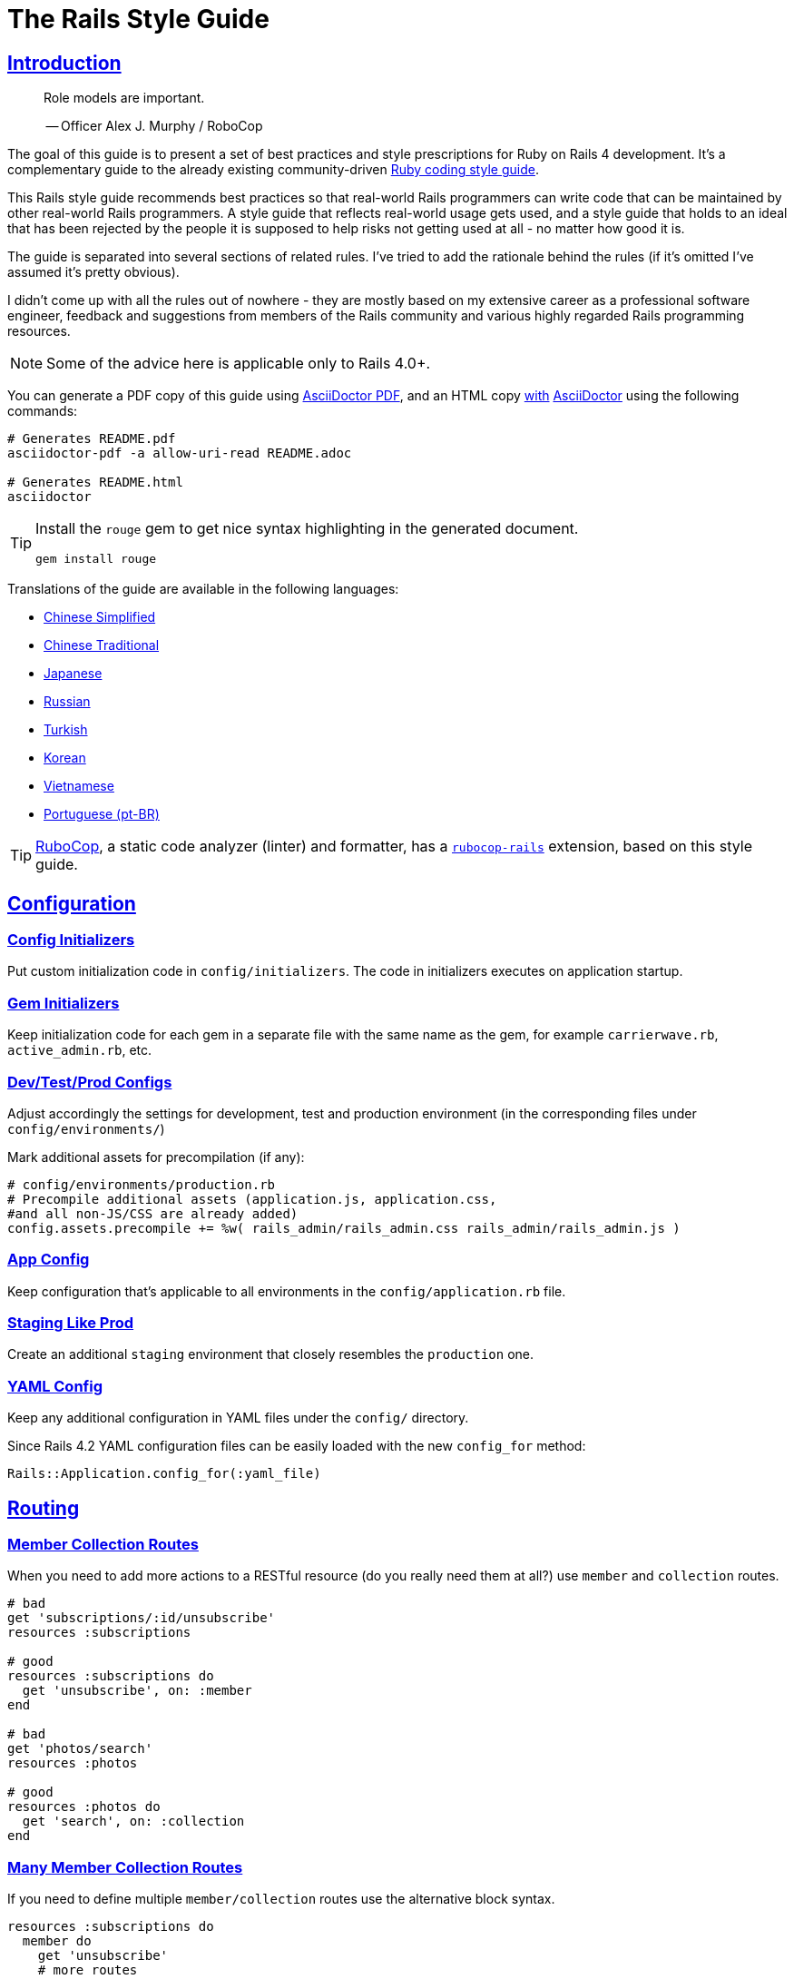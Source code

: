 = The Rails Style Guide
:idprefix:
:idseparator: -
:sectanchors:
:sectlinks:
:toc: preamble
:toclevels: 1
ifndef::backend-pdf[]
:toc-title: pass:[<h2>Table of Contents</h2>]
endif::[]
:source-highlighter: rouge

== Introduction

[quote]
____
Role models are important.

-- Officer Alex J. Murphy / RoboCop
____

ifdef::env-github[]
TIP: You can find a beautiful version of this guide with much improved navigation at https://rails.rubystyle.guide.
endif::[]

The goal of this guide is to present a set of best practices and style prescriptions for Ruby on Rails 4 development.
It's a complementary guide to the already existing community-driven https://github.com/rubocop-hq/ruby-style-guide[Ruby coding style guide].

This Rails style guide recommends best practices so that real-world Rails programmers can write code that can be maintained by other real-world Rails programmers.
A style guide that reflects real-world usage gets used, and a style guide that holds to an ideal that has been rejected by the people it is supposed to help risks not getting used at all - no matter how good it is.

The guide is separated into several sections of related rules.
I've tried to add the rationale behind the rules (if it's omitted I've assumed it's pretty obvious).

I didn't come up with all the rules out of nowhere - they are mostly based on my extensive career as a professional software engineer, feedback and suggestions from members of the Rails community and various highly regarded Rails programming resources.

NOTE: Some of the advice here is applicable only to Rails 4.0+.

You can generate a PDF copy of this guide using https://asciidoctor.org/docs/asciidoctor-pdf/[AsciiDoctor PDF], and an HTML copy https://asciidoctor.org/docs/convert-documents/#converting-a-document-to-html[with] https://asciidoctor.org/#installation[AsciiDoctor] using the following commands:

[source,shell]
----
# Generates README.pdf
asciidoctor-pdf -a allow-uri-read README.adoc

# Generates README.html
asciidoctor
----

[TIP]
====
Install the `rouge` gem to get nice syntax highlighting in the generated document.

[source,shell]
----
gem install rouge
----
====

Translations of the guide are available in the following languages:

* https://github.com/JuanitoFatas/rails-style-guide/blob/master/README-zhCN.md[Chinese Simplified]
* https://github.com/JuanitoFatas/rails-style-guide/blob/master/README-zhTW.md[Chinese Traditional]
* https://github.com/satour/rails-style-guide/blob/master/README-jaJA.md[Japanese]
* https://github.com/arbox/rails-style-guide/blob/master/README-ruRU.md[Russian]
* https://github.com/tolgaavci/rails-style-guide/blob/master/README-trTR.md[Turkish]
* https://github.com/pureugong/rails-style-guide/blob/master/README-koKR.md[Korean]
* https://github.com/CQBinh/rails-style-guide/blob/master/README-viVN.md[Vietnamese]
* https://github.com/abraaomiranda/rails-style-guide/blob/master/README-ptBR.md[Portuguese (pt-BR)]

TIP: https://github.com/rubocop-hq/rubocop[RuboCop], a static code analyzer (linter) and formatter, has a https://github.com/rubocop-hq/rubocop-rails[`rubocop-rails`] extension, based on this style guide.

== Configuration

=== Config Initializers [[config-initializers]]

Put custom initialization code in `config/initializers`.
The code in initializers executes on application startup.

=== Gem Initializers [[gem-initializers]]

Keep initialization code for each gem in a separate file with the same name as the gem, for example `carrierwave.rb`, `active_admin.rb`, etc.

=== Dev/Test/Prod Configs [[dev-test-prod-configs]]

Adjust accordingly the settings for development, test and production environment (in the corresponding files under `config/environments/`)

Mark additional assets for precompilation (if any):

[source,ruby]
----
# config/environments/production.rb
# Precompile additional assets (application.js, application.css,
#and all non-JS/CSS are already added)
config.assets.precompile += %w( rails_admin/rails_admin.css rails_admin/rails_admin.js )
----

=== App Config [[app-config]]

Keep configuration that's applicable to all environments in the `config/application.rb` file.

=== Staging Like Prod [[staging-like-prod]]

Create an additional `staging` environment that closely resembles the `production` one.

=== YAML Config [[yaml-config]]

Keep any additional configuration in YAML files under the `config/` directory.

Since Rails 4.2 YAML configuration files can be easily loaded with the new `config_for` method:

[source,ruby]
----
Rails::Application.config_for(:yaml_file)
----

== Routing

=== Member Collection Routes [[member-collection-routes]]

When you need to add more actions to a RESTful resource (do you really need them at all?) use `member` and `collection` routes.

[source,ruby]
----
# bad
get 'subscriptions/:id/unsubscribe'
resources :subscriptions

# good
resources :subscriptions do
  get 'unsubscribe', on: :member
end

# bad
get 'photos/search'
resources :photos

# good
resources :photos do
  get 'search', on: :collection
end
----

=== Many Member Collection Routes [[many-member-collection-routes]]

If you need to define multiple `member/collection` routes use the alternative block syntax.

[source,ruby]
----
resources :subscriptions do
  member do
    get 'unsubscribe'
    # more routes
  end
end

resources :photos do
  collection do
    get 'search'
    # more routes
  end
end
----

=== Nested Routes [[nested-routes]]

Use nested routes to express better the relationship between Active Record models.

[source,ruby]
----
class Post < ActiveRecord::Base
  has_many :comments
end

class Comment < ActiveRecord::Base
  belongs_to :post
end

# routes.rb
resources :posts do
  resources :comments
end
----

=== Shallow Routes [[shallow-routes]]

If you need to nest routes more than 1 level deep then use the `shallow: true` option.
This will save user from long URLs `posts/1/comments/5/versions/7/edit` and you from long URL helpers `edit_post_comment_version`.

[source,ruby]
----
resources :posts, shallow: true do
  resources :comments do
    resources :versions
  end
end
----

=== Namespaced Routes [[namespaced-routes]]

Use namespaced routes to group related actions.

[source,ruby]
----
namespace :admin do
  # Directs /admin/products/* to Admin::ProductsController
  # (app/controllers/admin/products_controller.rb)
  resources :products
end
----

=== No Wild Routes [[no-wild-routes]]

Never use the legacy wild controller route.
This route will make all actions in every controller accessible via GET requests.

[source,ruby]
----
# very bad
match ':controller(/:action(/:id(.:format)))'
----

=== No Match Routes [[no-match-routes]]

Don't use `match` to define any routes unless there is need to map multiple request types among `[:get, :post, :patch, :put, :delete]` to a single action using `:via` option.

== Controllers

=== Skinny Controllers [[skinny-controllers]]

Keep the controllers skinny - they should only retrieve data for the view layer and shouldn't contain any business logic (all the business logic should naturally reside in the model).

=== One Method [[one-method]]

Each controller action should (ideally) invoke only one method other than an initial find or new.

=== Shared Instance Variables [[shared-instance-variables]]

Minimize the number of instance variables passed between a controller and a view.

=== Lexically Scoped Action Filter [[lexically-scoped-action-filter]]

Controller actions specified in the option of Action Filter should be in lexical scope.
The ActionFilter specified for an inherited action makes it difficult to understand the scope of its impact on that action.

[source,ruby]
----
# bad
class UsersController < ApplicationController
  before_action :require_login, only: :export
end

# good
class UsersController < ApplicationController
  before_action :require_login, only: :export

  def export
  end
end
----

== Controllers: Rendering [[rendering]]

=== Inline Rendering [[inline-rendering]]

Prefer using a template over inline rendering.

[source,ruby]
----
# very bad
class ProductsController < ApplicationController
  def index
    render inline: "<% products.each do |p| %><p><%= p.name %></p><% end %>", type: :erb
  end
end

# good
## app/views/products/index.html.erb
<%= render partial: 'product', collection: products %>

## app/views/products/_product.html.erb
<p><%= product.name %></p>
<p><%= product.price %></p>

## app/controllers/products_controller.rb
class ProductsController < ApplicationController
  def index
    render :index
  end
end
----

=== Plain Text Rendering [[plain-text-rendering]]

Prefer `render plain:` over `render text:`.

[source,ruby]
----
# bad - sets MIME type to `text/html`
...
render text: 'Ruby!'
...

# bad - requires explicit MIME type declaration
...
render text: 'Ruby!', content_type: 'text/plain'
...

# good - short and precise
...
render plain: 'Ruby!'
...
----

=== HTTP Status Code Symbols [[http-status-code-symbols]]

Prefer https://gist.github.com/mlanett/a31c340b132ddefa9cca[corresponding symbols] to numeric HTTP status codes.
They are meaningful and do not look like "magic" numbers for less known HTTP status codes.

[source,ruby]
----
# bad
...
render status: 403
...

# good
...
render status: :forbidden
...
----

== Models

=== Model Classes [[model-classes]]

Introduce non-Active Record model classes freely.

=== Meaningful Model Names [[meaningful-model-names]]

Name the models with meaningful (but short) names without abbreviations.

=== Non-ActiveRecord Models [[non-activerecord-models]]

If you need objects that support ActiveRecord-like behavior (like validations) without the database functionality, use `ActiveModel::Model`.

[source,ruby]
----
class Message
  include ActiveModel::Model

  attr_accessor :name, :email, :content, :priority

  validates :name, presence: true
  validates :email, format: { with: /\A[-a-z0-9_+\.]+\@([-a-z0-9]+\.)+[a-z0-9]{2,4}\z/i }
  validates :content, length: { maximum: 500 }
end
----

Starting with Rails 6.1, you can also extend the attributes API from ActiveRecord using `ActiveModel::Attributes`.

[source,ruby]
----
class Message
  include ActiveModel::Model
  include ActiveModel::Attributes

  attribute :name, :string
  attribute :email, :string
  attribute :content, :string
  attribute :priority, :integer

  validates :name, presence: true
  validates :email, format: { with: /\A[-a-z0-9_+\.]+\@([-a-z0-9]+\.)+[a-z0-9]{2,4}\z/i }
  validates :content, length: { maximum: 500 }
end
----

=== Model Business Logic [[model-business-logic]]

Unless they have some meaning in the business domain, don't put methods in your model that just format your data (like code generating HTML).
These methods are most likely going to be called from the view layer only, so their place is in helpers.
Keep your models for business logic and data-persistence only.

== Models: Active Record [[activerecord]]

=== Keep Active Record Defaults [[keep-ar-defaults]]

Avoid altering Active Record defaults (table names, primary key, etc) unless you have a very good reason (like a database that's not under your control).

[source,ruby]
----
# bad - don't do this if you can modify the schema
class Transaction < ActiveRecord::Base
  self.table_name = 'order'
  ...
end
----

=== Enums [[enums]]

Prefer using the hash syntax for `enum`. Array makes the database values implicit
& any insertion/removal/rearrangement of values in the middle will most probably
lead to broken code.

[source,ruby]
----
class Transaction < ActiveRecord::Base
  # bad - implicit values - ordering matters
  enum type: %i[credit debit]

  # good - explicit values - ordering does not matter
  enum type: {
    credit: 0,
    debit: 1
  }
end
----

=== Macro Style Methods [[macro-style-methods]]

Group macro-style methods (`has_many`, `validates`, etc) in the beginning of the class definition.

[source,ruby]
----
class User < ActiveRecord::Base
  # keep the default scope first (if any)
  default_scope { where(active: true) }

  # constants come up next
  COLORS = %w(red green blue)

  # afterwards we put attr related macros
  attr_accessor :formatted_date_of_birth

  attr_accessible :login, :first_name, :last_name, :email, :password

  # Rails 4+ enums after attr macros
  enum role: { user: 0, moderator: 1, admin: 2 }

  # followed by association macros
  belongs_to :country

  has_many :authentications, dependent: :destroy

  # and validation macros
  validates :email, presence: true
  validates :username, presence: true
  validates :username, uniqueness: { case_sensitive: false }
  validates :username, format: { with: /\A[A-Za-z][A-Za-z0-9._-]{2,19}\z/ }
  validates :password, format: { with: /\A\S{8,128}\z/, allow_nil: true }

  # next we have callbacks
  before_save :cook
  before_save :update_username_lower

  # other macros (like devise's) should be placed after the callbacks

  ...
end
----

=== `has_many :through` [[has-many-through]]

Prefer `has_many :through` to `has_and_belongs_to_many`.
Using `has_many :through` allows additional attributes and validations on the join model.

[source,ruby]
----
# not so good - using has_and_belongs_to_many
class User < ActiveRecord::Base
  has_and_belongs_to_many :groups
end

class Group < ActiveRecord::Base
  has_and_belongs_to_many :users
end

# preferred way - using has_many :through
class User < ActiveRecord::Base
  has_many :memberships
  has_many :groups, through: :memberships
end

class Membership < ActiveRecord::Base
  belongs_to :user
  belongs_to :group
end

class Group < ActiveRecord::Base
  has_many :memberships
  has_many :users, through: :memberships
end
----

=== Read Attribute [[read-attribute]]

Prefer `self[:attribute]` over `read_attribute(:attribute)`.

[source,ruby]
----
# bad
def amount
  read_attribute(:amount) * 100
end

# good
def amount
  self[:amount] * 100
end
----

=== Write Attribute [[write-attribute]]

Prefer `self[:attribute] = value` over `write_attribute(:attribute, value)`.

[source,ruby]
----
# bad
def amount
  write_attribute(:amount, 100)
end

# good
def amount
  self[:amount] = 100
end
----

=== New-style Validations [[new-style-validations]]

Always use the http://thelucid.com/2010/01/08/sexy-validation-in-edge-rails-rails-3/["new-style" validations].

[source,ruby]
----
# bad
validates_presence_of :email
validates_length_of :email, maximum: 100

# good
validates :email, presence: true, length: { maximum: 100 }
----

=== Single-attribute Validations [[single-attribute-validations]]

To make validations easy to read, don't list multiple attributes per validation.

[source,ruby]
----
# bad
validates :email, :password, presence: true
validates :email, length: { maximum: 100 }

# good
validates :email, presence: true, length: { maximum: 100 }
validates :password, presence: true
----

=== Custom Validator File [[custom-validator-file]]

When a custom validation is used more than once or the validation is some regular expression mapping, create a custom validator file.

[source,ruby]
----
# bad
class Person
  validates :email, format: { with: /\A([^@\s]+)@((?:[-a-z0-9]+\.)+[a-z]{2,})\z/i }
end

# good
class EmailValidator < ActiveModel::EachValidator
  def validate_each(record, attribute, value)
    record.errors[attribute] << (options[:message] || 'is not a valid email') unless value =~ /\A([^@\s]+)@((?:[-a-z0-9]+\.)+[a-z]{2,})\z/i
  end
end

class Person
  validates :email, email: true
end
----

=== App Validators [[app-validators]]

Keep custom validators under `app/validators`.

=== Custom Validators Gem [[custom-validators-gem]]

Consider extracting custom validators to a shared gem if you're maintaining several related apps or the validators are generic enough.

=== Named Scopes [[named-scopes]]

Use named scopes freely.

[source,ruby]
----
class User < ActiveRecord::Base
  scope :active, -> { where(active: true) }
  scope :inactive, -> { where(active: false) }

  scope :with_orders, -> { joins(:orders).select('distinct(users.id)') }
end
----

=== Named Scope Class [[named-scope-class]]

When a named scope defined with a lambda and parameters becomes too complicated, it is preferable to make a class method instead which serves the same purpose of the named scope and returns an `ActiveRecord::Relation` object.
Arguably you can define even simpler scopes like this.

[source,ruby]
----
class User < ActiveRecord::Base
  def self.with_orders
    joins(:orders).select('distinct(users.id)')
  end
end
----

=== Callbacks Order [[callbacks-order]]

Order callback declarations in the order in which they will be executed.
For reference, see https://guides.rubyonrails.org/active_record_callbacks.html#available-callbacks[Available Callbacks].

[source,Ruby]
----
#bad
class Person
  after_commit :after_commit_callback
  before_validation :before_validation_callback
end

#good
class Person
  before_validation :before_validation_callback
  after_commit :after_commit_callback
end
----

=== Beware Skip Model Validations [[beware-skip-model-validations]]

Beware of the behavior of the https://guides.rubyonrails.org/active_record_validations.html#skipping-validations[following] methods.
They do not run the model validations and could easily corrupt the model state.

[source,ruby]
----
# bad
Article.first.decrement!(:view_count)
DiscussionBoard.decrement_counter(:post_count, 5)
Article.first.increment!(:view_count)
DiscussionBoard.increment_counter(:post_count, 5)
person.toggle :active
product.touch
Billing.update_all("category = 'authorized', author = 'David'")
user.update_attribute(:website, 'example.com')
user.update_columns(last_request_at: Time.current)
Post.update_counters 5, comment_count: -1, action_count: 1

# good
user.update_attributes(website: 'example.com')
----

=== User-friendly URLs [[user-friendly-urls]]

Use user-friendly URLs.
Show some descriptive attribute of the model in the URL rather than its `id`.
There is more than one way to achieve this.

==== Override the `to_param` Method of the Model

This method is used by Rails for constructing a URL to the object.
The default implementation returns the `id` of the record as a String.
It could be overridden to include another human-readable attribute.

[source,ruby]
----
class Person
  def to_param
    "#{id} #{name}".parameterize
  end
end
----

In order to convert this to a URL-friendly value, `parameterize` should be called on the string.
The `id` of the object needs to be at the beginning so that it can be found by the `find` method of Active Record.

==== `friendly_id` Gem

It allows creation of human-readable URLs by using some descriptive attribute of the model instead of its `id`.

[source,ruby]
----
class Person
  extend FriendlyId
  friendly_id :name, use: :slugged
end
----

Check the https://github.com/norman/friendly_id[gem documentation] for more information about its usage.

=== `find_each` [[find-each]]

Use `find_each` to iterate over a collection of AR objects.
Looping through a collection of records from the database (using the `all` method, for example) is very inefficient since it will try to instantiate all the objects at once.
In that case, batch processing methods allow you to work with the records in batches, thereby greatly reducing memory consumption.

[source,ruby]
----
# bad
Person.all.each do |person|
  person.do_awesome_stuff
end

Person.where('age > 21').each do |person|
  person.party_all_night!
end

# good
Person.find_each do |person|
  person.do_awesome_stuff
end

Person.where('age > 21').find_each do |person|
  person.party_all_night!
end
----

=== `before_destroy` [[before_destroy]]

Since https://github.com/rails/rails/issues/3458[Rails creates callbacks for dependent associations], always call `before_destroy` callbacks that perform validation with `prepend: true`.

[source,ruby]
----
# bad (roles will be deleted automatically even if super_admin? is true)
has_many :roles, dependent: :destroy

before_destroy :ensure_deletable

def ensure_deletable
  raise "Cannot delete super admin." if super_admin?
end

# good
has_many :roles, dependent: :destroy

before_destroy :ensure_deletable, prepend: true

def ensure_deletable
  raise "Cannot delete super admin." if super_admin?
end
----

=== `has_many`/`has_one` Dependent Option [[has_many-has_one-dependent-option]]

Define the `dependent` option to the `has_many` and `has_one` associations.

[source,ruby]
----
# bad
class Post < ActiveRecord::Base
  has_many :comments
end

# good
class Post < ActiveRecord::Base
  has_many :comments, dependent: :destroy
end
----

=== `save!` [[save-bang]]

When persisting AR objects always use the exception raising bang! method or handle the method return value.
This applies to `create`, `save`, `update`, `destroy`, `first_or_create` and `find_or_create_by`.

[source,ruby]
----
# bad
user.create(name: 'Bruce')

# bad
user.save

# good
user.create!(name: 'Bruce')
# or
bruce = user.create(name: 'Bruce')
if bruce.persisted?
  ...
else
  ...
end

# good
user.save!
# or
if user.save
  ...
else
  ...
end
----

== Models: Active Record Queries [[activerecord-queries]]

=== Avoid Interpolation [[avoid-interpolation]]

Avoid string interpolation in queries, as it will make your code susceptible to SQL injection attacks.

[source,ruby]
----
# bad - param will be interpolated unescaped
Client.where("orders_count = #{params[:orders]}")

# good - param will be properly escaped
Client.where('orders_count = ?', params[:orders])
----

=== Named Placeholder [[named-placeholder]]

Consider using named placeholders instead of positional placeholders when you have more than 1 placeholder in your query.

[source,ruby]
----
# okish
Client.where(
  'created_at >= ? AND created_at <= ?',
  params[:start_date], params[:end_date]
)

# good
Client.where(
  'created_at >= :start_date AND created_at <= :end_date',
  start_date: params[:start_date], end_date: params[:end_date]
)
----

=== `find` [[find]]

Favor the use of `find` over `where.take!`, `find_by!`, and `find_by_id!` when you need to retrieve a single record by primary key id and raise `ActiveRecord::RecordNotFound` when the record is not found.

[source,ruby]
----
# bad
User.where(id: id).take!

# bad
User.find_by_id!(id)

# bad
User.find_by!(id: id)

# good
User.find(id)
----

=== `find_by` [[find_by]]

Favor the use of `find_by` over `where.take` and `find_by_attribute` when you need to retrieve a single record by one or more attributes and return `nil` when the record is not found.

[source,ruby]
----
# bad
User.where(email: email).take
User.where(first_name: 'Bruce', last_name: 'Wayne').take

# bad
User.find_by_email(email)
User.find_by_first_name_and_last_name('Bruce', 'Wayne')

# good
User.find_by(email: email)
User.find_by(first_name: 'Bruce', last_name: 'Wayne')
----

=== Hash conditions [[where-not]] [[hash-conditions]]

Favor passing conditions to `where` and `where.not` as a hash over using fragments of SQL.

[source,ruby]
----
# bad
User.where("name = ?", name)

# good
User.where(name: name)

# bad
User.where("id != ?", id)

# good
User.where.not(id: id)
----

=== Order by `id` [[order-by-id]]

Don't use the `id` column for ordering.
The sequence of ids is not guaranteed to be in any particular order, despite often (incidentally) being chronological.
Use a timestamp column to order chronologically.
As a bonus the intent is clearer.

[source,ruby]
----
# bad
scope :chronological, -> { order(id: :asc) }

# good
scope :chronological, -> { order(created_at: :asc) }
----

=== `pluck`

Use https://api.rubyonrails.org/classes/ActiveRecord/Calculations.html#method-i-pluck[pluck] to select a single value from multiple records.

[source,ruby]
----
# bad
User.all.map(&:name)

# bad
User.all.map { |user| user[:name] }

# good
User.pluck(:name)
----

=== `pick`

Use https://api.rubyonrails.org/classes/ActiveRecord/Calculations.html#method-i-pick[pick] to select a single value from a single record.

[source,ruby]
----
# bad
User.pluck(:name).first

# bad
User.first.name

# good
User.pick(:name)
----

=== `ids` [[ids]]

Favor the use of `ids` over `pluck(:id)`.

[source,Ruby]
----
# bad
User.pluck(:id)

# good
User.ids
----

=== Squished Heredocs [[squished-heredocs]]

When specifying an explicit query in a method such as `find_by_sql`, use heredocs with `squish`.
This allows you to legibly format the SQL with line breaks and indentations, while supporting syntax highlighting in many tools (including GitHub, Atom, and RubyMine).

[source,ruby]
----
User.find_by_sql(<<-SQL.squish)
  SELECT
    users.id, accounts.plan
  FROM
    users
  INNER JOIN
    accounts
  ON
    accounts.user_id = users.id
  # further complexities...
SQL
----

https://api.rubyonrails.org/classes/String.html#method-i-squish[`String#squish`] removes the indentation and newline characters so that your server log shows a fluid string of SQL rather than something like this:

----
SELECT\n    users.id, accounts.plan\n  FROM\n    users\n  INNER JOIN\n    acounts\n  ON\n    accounts.user_id = users.id
----

=== `size` over `count` or `length` [[size-over-count-or-length]]

When querying Active Record collections, prefer `size` (selects between count/length behavior based on whether collection is already loaded) or `length` (always loads the whole collection and counts the array elements) over `count` (always does a database query for the count).

[source,ruby]
----
# bad
User.count

# good
User.all.size

# good - if you really need to load all users into memory
User.all.length
----

== Migrations

=== Schema Version [[schema-version]]

Keep the `schema.rb` (or `structure.sql`) under version control.

=== DB Schema Load [[db-schema-load]]

Use `rake db:schema:load` instead of `rake db:migrate` to initialize an empty database.

=== Default Migration Values [[default-migration-values]]

Enforce default values in the migrations themselves instead of in the application layer.

[source,ruby]
----
# bad - application enforced default value
class Product < ActiveRecord::Base
  def amount
    self[:amount] || 0
  end
end

# good - database enforced
class AddDefaultAmountToProducts < ActiveRecord::Migration
  def change
    change_column_default :products, :amount, 0
  end
end
----

While enforcing table defaults only in Rails is suggested by many Rails developers, it's an extremely brittle approach that leaves your data vulnerable to many application bugs.
And you'll have to consider the fact that most non-trivial apps share a database with other applications, so imposing data integrity from the Rails app is impossible.

=== Foreign Key Constraints [[foreign-key-constraints]]

Enforce foreign-key constraints. As of Rails 4.2, Active Record supports foreign key constraints natively.

=== Change vs Up/Down [[change-vs-up-down]]

When writing constructive migrations (adding tables or columns), use the `change` method instead of `up` and `down` methods.

[source,ruby]
----
# the old way
class AddNameToPeople < ActiveRecord::Migration
  def up
    add_column :people, :name, :string
  end

  def down
    remove_column :people, :name
  end
end

# the new preferred way
class AddNameToPeople < ActiveRecord::Migration
  def change
    add_column :people, :name, :string
  end
end
----

=== Define Model Class Migrations [[define-model-class-migrations]]

If you have to use models in migrations, make sure you define them so that you don't end up with broken migrations in the future.

[source,ruby]
----
# db/migrate/<migration_file_name>.rb
# frozen_string_literal: true

# bad
class ModifyDefaultStatusForProducts < ActiveRecord::Migration
  def change
    old_status = 'pending_manual_approval'
    new_status = 'pending_approval'

    reversible do |dir|
      dir.up do
        Product.where(status: old_status).update_all(status: new_status)
        change_column :products, :status, :string, default: new_status
      end

      dir.down do
        Product.where(status: new_status).update_all(status: old_status)
        change_column :products, :status, :string, default: old_status
      end
    end
  end
end

# good
# Define `table_name` in a custom named class to make sure that you run on the
# same table you had during the creation of the migration.
# In future if you override the `Product` class and change the `table_name`,
# it won't break the migration or cause serious data corruption.
class MigrationProduct < ActiveRecord::Base
  self.table_name = :products
end

class ModifyDefaultStatusForProducts < ActiveRecord::Migration
  def change
    old_status = 'pending_manual_approval'
    new_status = 'pending_approval'

    reversible do |dir|
      dir.up do
        MigrationProduct.where(status: old_status).update_all(status: new_status)
        change_column :products, :status, :string, default: new_status
      end

      dir.down do
        MigrationProduct.where(status: new_status).update_all(status: old_status)
        change_column :products, :status, :string, default: old_status
      end
    end
  end
end
----

=== Meaningful Foreign Key Naming [[meaningful-foreign-key-naming]]

Name your foreign keys explicitly instead of relying on Rails auto-generated FK names. (https://guides.rubyonrails.org/active_record_migrations.html#foreign-keys)

[source,ruby]
----
# bad
class AddFkArticlesToAuthors < ActiveRecord::Migration
  def change
    add_foreign_key :articles, :authors
  end
end

# good
class AddFkArticlesToAuthors < ActiveRecord::Migration
  def change
    add_foreign_key :articles, :authors, name: :articles_author_id_fk
  end
end
----

=== Reversible Migration [[reversible-migration]]

Don't use non-reversible migration commands in the `change` method.
Reversible migration commands are listed below.
https://api.rubyonrails.org/classes/ActiveRecord/Migration/CommandRecorder.html[ActiveRecord::Migration::CommandRecorder]

[source,ruby]
----
# bad
class DropUsers < ActiveRecord::Migration
  def change
    drop_table :users
  end
end

# good
class DropUsers < ActiveRecord::Migration
  def up
    drop_table :users
  end

  def down
    create_table :users do |t|
      t.string :name
    end
  end
end

# good
# In this case, block will be used by create_table in rollback
# https://api.rubyonrails.org/classes/ActiveRecord/ConnectionAdapters.html#method-i-drop_table
class DropUsers < ActiveRecord::Migration
  def change
    drop_table :users do |t|
      t.string :name
    end
  end
end
----

== Views

=== No Direct Model View [[no-direct-model-view]]

Never call the model layer directly from a view.

=== No Complex View Formatting [[no-complex-view-formatting]]

Avoid complex formatting in the views.
A view helper is useful for simple cases, but if it's more complex then consider using a decorator or presenter.

=== Partials [[partials]]

Mitigate code duplication by using partial templates and layouts.

=== No Instance Variables in Partials [[no-instance-variables-in-partials]]

Avoid using instance variables in partials, pass a local variable to `render` instead.
The partial may be used in a different controller or action, where the variable can have a different name or even be absent.
In these cases, an undefined instance variable will not raise an exception whereas a local variable will.

[source,erb]
----
<!-- bad -->
<!-- app/views/courses/show.html.erb -->
<%= render 'course_description' %>
<!-- app/views/courses/_course_description.html.erb -->
<%= @course.description %>

<!-- good -->
<!-- app/views/courses/show.html.erb -->
<%= render 'course_description', course: @course %>
<!-- app/views/courses/_course_description.html.erb -->
<%= course.description %>
----

== Internationalization

=== Locale Texts [[locale-texts]]

No strings or other locale specific settings should be used in the views, models and controllers.
These texts should be moved to the locale files in the `config/locales` directory.

=== Translated Labels [[translated-labels]]

When the labels of an Active Record model need to be translated, use the `activerecord` scope:

----
en:
  activerecord:
    models:
      user: Member
    attributes:
      user:
        name: 'Full name'
----

Then `User.model_name.human` will return "Member" and `User.human_attribute_name("name")` will return "Full name".
These translations of the attributes will be used as labels in the views.

=== Organize Locale Files [[organize-locale-files]]

Separate the texts used in the views from translations of Active Record attributes.
Place the locale files for the models in a folder `locales/models` and the texts used in the views in folder `locales/views`.

When organization of the locale files is done with additional directories, these directories must be described in the `application.rb` file in order to be loaded.

[source,ruby]
----
# config/application.rb
config.i18n.load_path += Dir[Rails.root.join('config', 'locales', '**', '*.{rb,yml}')]
----

=== Shared Localization [[shared-localization]]

Place the shared localization options, such as date or currency formats, in files under the root of the `locales` directory.

=== Short I18n [[short-i18n]]

Use the short form of the I18n methods: `I18n.t` instead of `I18n.translate` and `I18n.l` instead of `I18n.localize`.

=== Lazy Lookup [[lazy-lookup]]

Use "lazy" lookup for the texts used in views. Let's say we have the following structure:

----
en:
  users:
    show:
      title: 'User details page'
----

The value for `users.show.title` can be looked up in the template `app/views/users/show.html.haml` like this:

[source,ruby]
----
= t '.title'
----

=== Dot-separated Keys [[dot-separated-keys]]

Use the dot-separated keys in the controllers and models instead of specifying the `:scope` option.
The dot-separated call is easier to read and trace the hierarchy.

[source,ruby]
----
# bad
I18n.t :record_invalid, scope: [:activerecord, :errors, :messages]

# good
I18n.t 'activerecord.errors.messages.record_invalid'
----

=== I18n Guides [[i18n-guides]]

More detailed information about the Rails I18n can be found in the https://guides.rubyonrails.org/i18n.html[Rails Guides]


== Assets

Use the https://guides.rubyonrails.org/asset_pipeline.html[asset pipeline] to leverage organization within your application.

=== Reserve `app/assets` [[reserve-app-assets]]

Reserve `app/assets` for custom stylesheets, javascripts, or images.

=== `lib/assets` [[lib-assets]]

Use `lib/assets` for your own libraries that don't really fit into the scope of the application.

=== `vendor/assets` [[vendor-assets]]

Third party code such as https://jquery.com/[jQuery] or https://twitter.github.com/bootstrap/[bootstrap] should be placed in `vendor/assets`.

=== `gem/assets` [[gem-assets]]

When possible, use gemified versions of assets (e.g. https://github.com/rails/jquery-rails[jquery-rails], https://github.com/joliss/jquery-ui-rails[jquery-ui-rails], https://github.com/thomas-mcdonald/bootstrap-sass[bootstrap-sass], https://github.com/zurb/foundation[zurb-foundation]).

== Mailers

=== Mailer Name [[mailer-name]]

Name the mailers `SomethingMailer`.
Without the Mailer suffix it isn't immediately apparent what's a mailer and which views are related to the mailer.

=== HTML Plain Email [[html-plain-email]]

Provide both HTML and plain-text view templates.

=== Enable Delivery Errors [[enable-delivery-errors]]

Enable errors raised on failed mail delivery in your development environment.
The errors are disabled by default.

[source,ruby]
----
# config/environments/development.rb

config.action_mailer.raise_delivery_errors = true
----

=== Local SMTP [[local-smtp]]

Use a local SMTP server like https://github.com/sj26/mailcatcher[Mailcatcher] in development environment.

[source,ruby]
----
# config/environments/development.rb

config.action_mailer.smtp_settings = {
  address: 'localhost',
  port: 1025,
  # more settings
}
----

=== Default Hostname [[default-hostname]]

Provide default settings for the host name.

[source,ruby]
----
# config/environments/development.rb
config.action_mailer.default_url_options = { host: "#{local_ip}:3000" }

# config/environments/production.rb
config.action_mailer.default_url_options = { host: 'your_site.com' }

# in your mailer class
default_url_options[:host] = 'your_site.com'
----

=== Email Addresses [[email-addresses]]

Format the from and to addresses properly.
Use the following format:

[source,ruby]
----
# in your mailer class
default from: 'Your Name <info@your_site.com>'
----

=== Delivery Method Test [[delivery-method-test]]

Make sure that the e-mail delivery method for your test environment is set to `test`:

[source,ruby]
----
# config/environments/test.rb

config.action_mailer.delivery_method = :test
----

=== Delivery Method SMTP [[delivery-method-smtp]]

The delivery method for development and production should be `smtp`:

[source,ruby]
----
# config/environments/development.rb, config/environments/production.rb

config.action_mailer.delivery_method = :smtp
----

=== Inline Email Styles [[inline-email-styles]]

When sending html emails all styles should be inline, as some mail clients have problems with external styles.
This however makes them harder to maintain and leads to code duplication.
There are two similar gems that transform the styles and put them in the corresponding html tags: https://github.com/fphilipe/premailer-rails[premailer-rails] and https://github.com/Mange/roadie[roadie].

=== Background Email [[background-email]]

Sending emails while generating page response should be avoided.
It causes delays in loading of the page and request can timeout if multiple email are sent.
To overcome this emails can be sent in background process with the help of https://github.com/mperham/sidekiq[sidekiq] gem.

== Active Support Core Extensions

=== `try!` [[try-bang]]

Prefer Ruby 2.3's safe navigation operator `&.` over `ActiveSupport#try!`.

[source,ruby]
----
# bad
obj.try! :fly

# good
obj&.fly
----

=== Active Support Aliases [[active_support_aliases]]

Prefer Ruby's Standard Library methods over `ActiveSupport` aliases.

[source,ruby]
----
# bad
'the day'.starts_with? 'th'
'the day'.ends_with? 'ay'

# good
'the day'.start_with? 'th'
'the day'.end_with? 'ay'
----

=== Active Support Extensions [[active_support_extensions]]

Prefer Ruby's Standard Library over uncommon Active Support extensions.

[source,ruby]
----
# bad
(1..50).to_a.forty_two
1.in? [1, 2]
'day'.in? 'the day'

# good
(1..50).to_a[41]
[1, 2].include? 1
'the day'.include? 'day'
----

=== `inquiry` [[inquiry]]

Prefer Ruby's comparison operators over Active Support's `Array#inquiry`, and `String#inquiry`.

[source,ruby]
----
# bad - String#inquiry
ruby = 'two'.inquiry
ruby.two?

# good
ruby = 'two'
ruby == 'two'

# bad - Array#inquiry
pets = %w(cat dog).inquiry
pets.gopher?

# good
pets = %w(cat dog)
pets.include? 'cat'
----

=== `exclude?` [[exclude]]

Prefer Active Support's `exclude?` over Ruby's negated `include?`.

[source,ruby]
----
# bad
!array.include?(2)
!hash.include?(:key)
!string.include?('substring')

# good
array.exclude?(2)
hash.exclude?(:key)
string.exclude?('substring')
----

== Time

=== Time Zone Config [[tz-config]]

Configure your timezone accordingly in `application.rb`.

[source,ruby]
----
config.time_zone = 'Eastern European Time'
# optional - note it can be only :utc or :local (default is :utc)
config.active_record.default_timezone = :local
----

=== `Time.parse` [[time-parse]]

Don't use `Time.parse`.

[source,ruby]
----
# bad
Time.parse('2015-03-02 19:05:37') # => Will assume time string given is in the system's time zone.

# good
Time.zone.parse('2015-03-02 19:05:37') # => Mon, 02 Mar 2015 19:05:37 EET +02:00
----

=== `to_time` [[to-time]]

Don't use https://api.rubyonrails.org/classes/String.html#method-i-to_time[`String#to_time`]

[source,ruby]
----
# bad - assumes time string given is in the system's time zone.
'2015-03-02 19:05:37'.to_time

# good
Time.zone.parse('2015-03-02 19:05:37') # => Mon, 02 Mar 2015 19:05:37 EET +02:00
----

=== `Time.now` [[time-now]]

Don't use `Time.now`.

[source,ruby]
----
# bad
Time.now # => Returns system time and ignores your configured time zone.

# good
Time.zone.now # => Fri, 12 Mar 2014 22:04:47 EET +02:00
Time.current # Same thing but shorter.
----

== Duration

If used without a parameter, prefer `from_now` and `ago` instead of `since`, `after`, `until` or `before`.

[source,ruby]
----
# bad - It's not clear that the qualifier refers to the current time (which is the default parameter)
5.hours.since
5.hours.after
5.hours.before
5.hours.until

# good
5.hours.from_now
5.hours.ago
----

If used with a parameter, prefer `since`, `after`, `until` or `before` instead of `from_now` and `ago`.

[source,ruby]
----
# bad - It's confusing and misleading to read
2.days.from_now(yesterday)
2.days.ago(yesterday)

# good
2.days.since(yesterday)
2.days.after(yesterday)
2.days.before(yesterday)
2.days.until(yesterday)
----

Avoid using negative numbers for the duration subject. Always prefer using a qualifier that allows using positive literal numbers.

[source,ruby]
----
# bad - It's confusing and misleading to read
-5.hours.from_now
-5.hours.ago

# good
5.hours.ago
5.hours.from_now
----

== Bundler

=== Dev/Test Gems [[dev-test-gems]]

Put gems used only for development or testing in the appropriate group in the Gemfile.

=== Only Good Gems [[only-good-gems]]

Use only established gems in your projects.
If you're contemplating on including some little-known gem you should do a careful review of its source code first.

=== OS-specific `Gemfile.lock` [[os-specific-gemfile-locks]]

OS-specific gems will by default result in a constantly changing `Gemfile.lock` for projects with multiple developers using different operating systems.
Add all OS X specific gems to a `darwin` group in the Gemfile, and all Linux specific gems to a `linux` group:

[source,ruby]
----
# Gemfile
group :darwin do
  gem 'rb-fsevent'
  gem 'growl'
end

group :linux do
  gem 'rb-inotify'
end
----

To require the appropriate gems in the right environment, add the following to `config/application.rb`:

[source,ruby]
----
platform = RUBY_PLATFORM.match(/(linux|darwin)/)[0].to_sym
Bundler.require(platform)
----

=== `Gemfile.lock` [[gemfile-lock]]

Do not remove the `Gemfile.lock` from version control.
This is not some randomly generated file - it makes sure that all of your team members get the same gem versions when they do a `bundle install`.

== Managing Processes

=== Foreman [[foreman]]

If your projects depends on various external processes use https://github.com/ddollar/foreman[foreman] to manage them.

== Further Reading

There are a few excellent resources on Rails style, that you should consider if you have time to spare:

* https://www.informit.com/store/rails-5-way-9780134657677[The Rails 5 Way]
* https://guides.rubyonrails.org/[Ruby on Rails Guides]
* https://pragprog.com/book/rspec3/effective-testing-with-rspec-3[Effective Testing with RSpec 3]
* https://pragprog.com/book/hwcuc/the-cucumber-book[The Cucumber Book]
* https://leanpub.com/everydayrailsrspec[Everyday Rails Testing with RSpec]
* https://pragprog.com/book/nrtest3/rails-5-test-prescriptions[Rails 5 Test Prescriptions]
* https://rspec.rubystyle.guide[RSpec Style Guide]

== Contributing

Nothing written in this guide is set in stone.
It's my desire to work together with everyone interested in Rails coding style, so that we could ultimately create a resource that will be beneficial to the entire Ruby community.

Feel free to open tickets or send pull requests with improvements.
Thanks in advance for your help!

You can also support the project (and RuboCop) with financial contributions via https://www.patreon.com/bbatsov[Patreon].

=== How to Contribute?

It's easy, just follow the contribution guidelines below:

* https://help.github.com/articles/fork-a-repo[Fork] the https://github.com/rubocop-hq/rails-style-guide[project] on GitHub
* Make your feature addition or bug fix in a feature branch.
* Include a http://tbaggery.com/2008/04/19/a-note-about-git-commit-messages.html[good description] of your changes
* Push your feature branch to GitHub
* Send a https://help.github.com/articles/using-pull-requests[Pull Request]

== License

image:https://i.creativecommons.org/l/by/3.0/88x31.png[Creative Commons License]
This work is licensed under a https://creativecommons.org/licenses/by/3.0/deed.en_US[Creative Commons Attribution 3.0 Unported License]

== Spread the Word

A community-driven style guide is of little use to a community that doesn't know about its existence.
Tweet about the guide, share it with your friends and colleagues.
Every comment, suggestion or opinion we get makes the guide just a little bit better.
And we want to have the best possible guide, don't we?

Cheers, +
https://twitter.com/bbatsov[Bozhidar]
